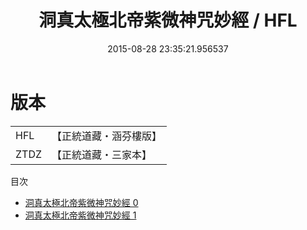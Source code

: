 #+TITLE: 洞真太極北帝紫微神咒妙經 / HFL

#+DATE: 2015-08-28 23:35:21.956537
* 版本
 |       HFL|【正統道藏・涵芬樓版】|
 |      ZTDZ|【正統道藏・三家本】|
目次
 - [[file:KR5a0049_000.txt][洞真太極北帝紫微神咒妙經 0]]
 - [[file:KR5a0049_001.txt][洞真太極北帝紫微神咒妙經 1]]
